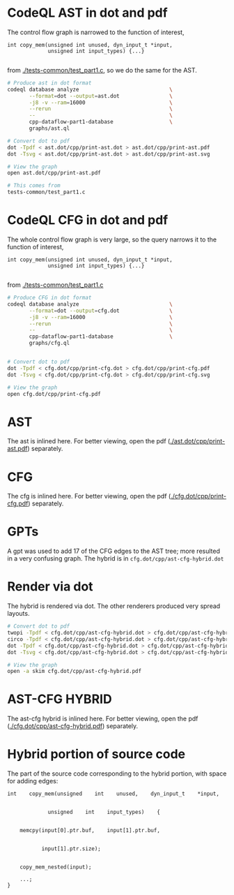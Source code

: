 #+HTML_HEAD_EXTRA: <style> .scrollable-svg { max-height: 800px; overflow-y: auto; display: block; } </style>

* CodeQL AST in dot and pdf
  The control flow graph is narrowed to the function of interest,
  #+BEGIN_SRC c++
    int copy_mem(unsigned int unused, dyn_input_t *input,
                 unsigned int input_types) {...}

  #+END_SRC
  from [[./tests-common/test_part1.c]], so we do the same for the AST.

  #+BEGIN_SRC sh 
    # Produce ast in dot format
    codeql database analyze                             \
           --format=dot --output=ast.dot                \
           -j8 -v --ram=16000                           \
           --rerun                                      \
           --                                           \
           cpp-dataflow-part1-database                  \
           graphs/ast.ql                            

    # Convert dot to pdf
    dot -Tpdf < ast.dot/cpp/print-ast.dot > ast.dot/cpp/print-ast.pdf
    dot -Tsvg < ast.dot/cpp/print-ast.dot > ast.dot/cpp/print-ast.svg

    # View the graph
    open ast.dot/cpp/print-ast.pdf

    # This comes from
    tests-common/test_part1.c
  #+END_SRC

* CodeQL CFG in dot and pdf
  The whole control flow graph is very large, so the query narrows it to the
  function of interest,
  #+BEGIN_SRC c++
    int copy_mem(unsigned int unused, dyn_input_t *input,
                 unsigned int input_types) {...}

  #+END_SRC
  from [[./tests-common/test_part1.c]]

  #+BEGIN_SRC sh 
    # Produce CFG in dot format
    codeql database analyze                             \
           --format=dot --output=cfg.dot                \
           -j8 -v --ram=16000                           \
           --rerun                                      \
           --                                           \
           cpp-dataflow-part1-database                  \
           graphs/cfg.ql                            


    # Convert dot to pdf
    dot -Tpdf < cfg.dot/cpp/print-cfg.dot > cfg.dot/cpp/print-cfg.pdf
    dot -Tsvg < cfg.dot/cpp/print-cfg.dot > cfg.dot/cpp/print-cfg.svg

    # View the graph
    open cfg.dot/cpp/print-cfg.pdf
  #+END_SRC

* AST
  The ast is inlined here.  For better viewing, open the
  pdf ([[./ast.dot/cpp/print-ast.pdf]]) separately.
  #+ATTR_HTML: :width 100%
  [[./ast.dot/cpp/print-ast.svg]]

* CFG
  The cfg is inlined here.  For better viewing, open the
  pdf ([[./cfg.dot/cpp/print-cfg.pdf]]) separately.

  #+ATTR_HTML: :class scrollable-svg
  [[./cfg.dot/cpp/print-cfg.svg]]

* GPTs
  A gpt was used to add 17 of the CFG edges to the AST tree; more resulted in a
  very confusing graph.  The hybrid is in =cfg.dot/cpp/ast-cfg-hybrid.dot=

* Render via dot
  The hybrid is rendered via dot.  The other renderers produced very spread
  layouts. 
  #+BEGIN_SRC sh 
    # Convert dot to pdf
    twopi -Tpdf < cfg.dot/cpp/ast-cfg-hybrid.dot > cfg.dot/cpp/ast-cfg-hybrid.pdf
    circo -Tpdf < cfg.dot/cpp/ast-cfg-hybrid.dot > cfg.dot/cpp/ast-cfg-hybrid.pdf
    dot -Tpdf < cfg.dot/cpp/ast-cfg-hybrid.dot > cfg.dot/cpp/ast-cfg-hybrid.pdf
    dot -Tsvg < cfg.dot/cpp/ast-cfg-hybrid.dot > cfg.dot/cpp/ast-cfg-hybrid.svg

    # View the graph
    open -a skim cfg.dot/cpp/ast-cfg-hybrid.pdf
  #+END_SRC

* AST-CFG HYBRID
  The ast-cfg hybrid is inlined here.  For better viewing, open the
  pdf ([[./cfg.dot/cpp/ast-cfg-hybrid.pdf]]) separately.
  #+ATTR_HTML: :width 100%
  [[./cfg.dot/cpp/ast-cfg-hybrid.svg]]

* Hybrid portion of source code
  The part of the source code corresponding to the hybrid portion, with space for
  adding edges:
  #+BEGIN_SRC c++
    int    copy_mem(unsigned    int    unused,    dyn_input_t    *input,


                 unsigned    int    input_types)    {


        memcpy(input[0].ptr.buf,    input[1].ptr.buf,


               input[1].ptr.size);  


        copy_mem_nested(input);   

        ...;
    }
  #+END_SRC

